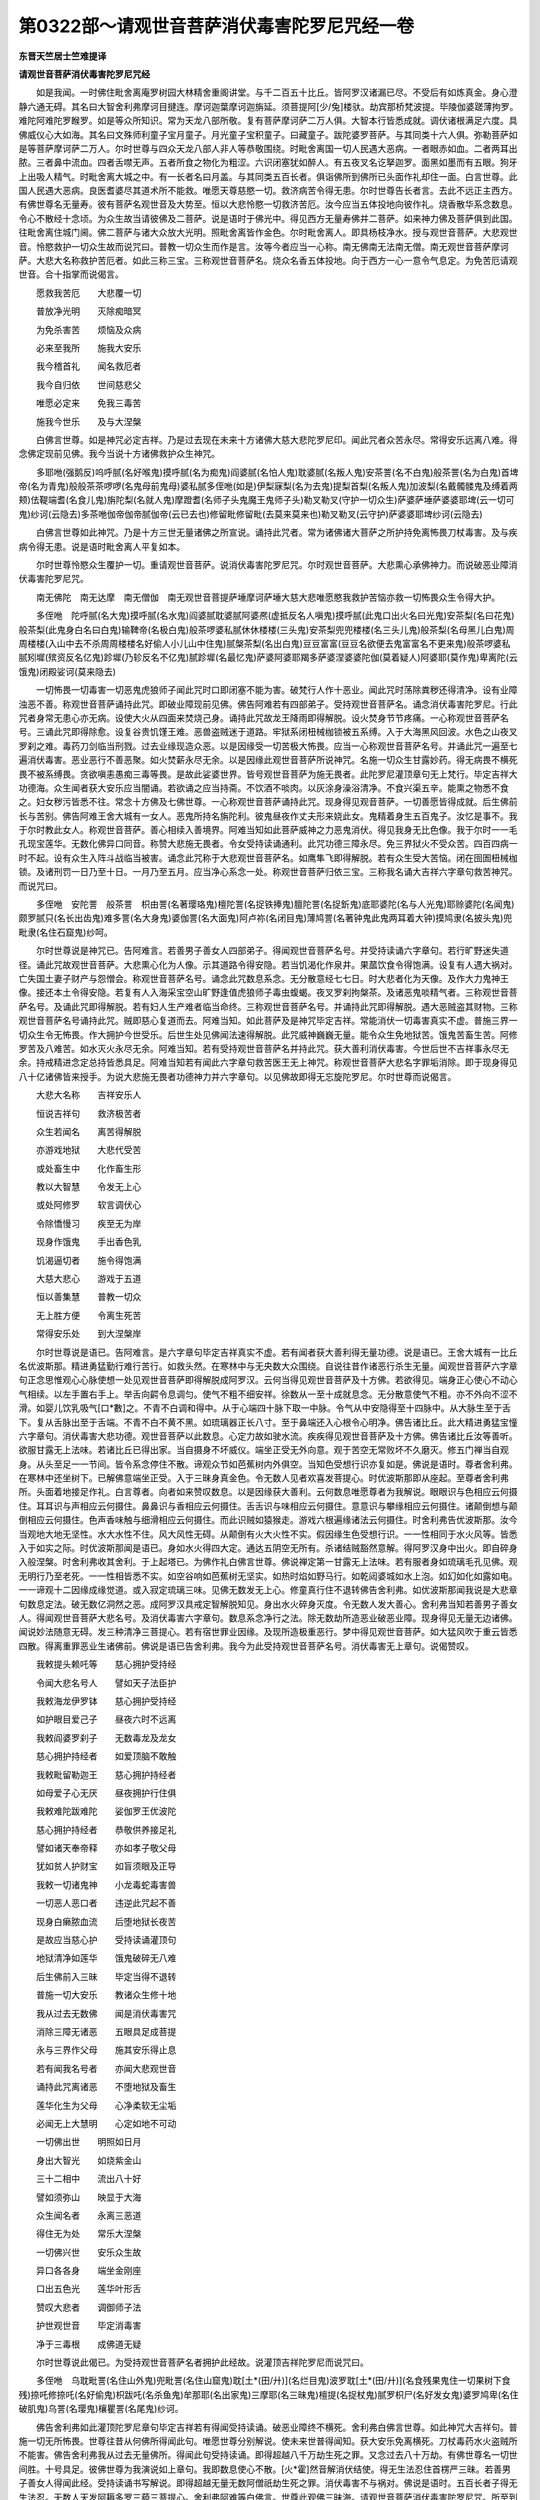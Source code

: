 第0322部～请观世音菩萨消伏毒害陀罗尼咒经一卷
================================================

**东晋天竺居士竺难提译**

**请观世音菩萨消伏毒害陀罗尼咒经**


　　如是我闻。一时佛住毗舍离庵罗树园大林精舍重阁讲堂。与千二百五十比丘。皆阿罗汉诸漏已尽。不受后有如炼真金。身心澄静六通无碍。其名曰大智舍利弗摩诃目揵连。摩诃迦葉摩诃迦旃延。须菩提阿[少/兔]楼驮。劫宾那桥梵波提。毕陵伽婆蹉薄拘罗。难陀阿难陀罗睺罗。如是等众所知识。常为天龙八部所敬。复有菩萨摩诃萨二万人俱。大智本行皆悉成就。调伏诸根满足六度。具佛威仪心大如海。其名曰文殊师利童子宝月童子。月光童子宝积童子。曰藏童子。跋陀婆罗菩萨。与其同类十六人俱。弥勒菩萨如是等菩萨摩诃萨二万人。尔时世尊与四众天龙八部人非人等恭敬围绕。时毗舍离国一切人民遇大恶病。一者眼赤如血。二者两耳出脓。三者鼻中流血。四者舌噤无声。五者所食之物化为粗涩。六识闭塞犹如醉人。有五夜叉名讫拏迦罗。面黑如墨而有五眼。狗牙上出吸人精气。时毗舍离大城之中。有一长者名曰月盖。与其同类五百长者。俱诣佛所到佛所已头面作礼却住一面。白言世尊。此国人民遇大恶病。良医耆婆尽其道术所不能救。唯愿天尊慈愍一切。救济病苦令得无患。尔时世尊告长者言。去此不远正主西方。有佛世尊名无量寿。彼有菩萨名观世音及大势至。恒以大悲怜愍一切救济苦厄。汝今应当五体投地向彼作礼。烧香散华系念数息。令心不散经十念顷。为众生故当请彼佛及二菩萨。说是语时于佛光中。得见西方无量寿佛并二菩萨。如来神力佛及菩萨俱到此国。往毗舍离住城门阃。佛二菩萨与诸大众放大光明。照毗舍离皆作金色。尔时毗舍离人。即具杨枝净水。授与观世音菩萨。大悲观世音。怜愍救护一切众生故而说咒曰。普教一切众生而作是言。汝等今者应当一心称。南无佛南无法南无僧。南无观世音菩萨摩诃萨。大悲大名称救护苦厄者。如此三称三宝。三称观世音菩萨名。烧众名香五体投地。向于西方一心一意令气息定。为免苦厄请观世音。合十指掌而说偈言。

　　愿救我苦厄　　大悲覆一切

　　普放净光明　　灭除痴暗冥

　　为免杀害苦　　烦恼及众病

　　必来至我所　　施我大安乐

　　我今稽首礼　　闻名救厄者

　　我今自归依　　世间慈悲父

　　唯愿必定来　　免我三毒苦

　　施我今世乐　　及与大涅槃

　　白佛言世尊。如是神咒必定吉祥。乃是过去现在未来十方诸佛大慈大悲陀罗尼印。闻此咒者众苦永尽。常得安乐远离八难。得念佛定现前见佛。我今当说十方诸佛救护众生神咒。

　　多耶咃(强鹅反)呜呼腻(名好喉鬼)摸呼腻(名为痴鬼)阎婆腻(名怕人鬼)耽婆腻(名叛人鬼)安茶詈(名不白鬼)般茶詈(名为白鬼)首埤帝(名为青鬼)般般茶茶啰啰(名鬼母前鬼母)婆私腻多侄咃(如是)伊梨寐梨(名为去鬼)提梨首梨(名叛人鬼)加波梨(名戴髑髅鬼及缚着两颊)佉鞮端耆(名食儿鬼)旃陀梨(名就人鬼)摩蹬耆(名师子头鬼魔王鬼师子头)勒叉勒叉(守护一切众生)萨婆萨埵萨婆婆耶埤(云一切可鬼)纱诃(云隐去)多茶咃伽帝伽帝腻伽帝(云已去也)修留毗修留毗(去莫来莫来也)勒叉勒叉(云守护)萨婆婆耶埤纱诃(云隐去)

　　白佛言世尊如此神咒。乃是十方三世无量诸佛之所宣说。诵持此咒者。常为诸佛诸大菩萨之所护持免离怖畏刀杖毒害。及与疾病令得无患。说是语时毗舍离人平复如本。

　　尔时世尊怜愍众生覆护一切。重请观世音菩萨。说消伏毒害陀罗尼咒。尔时观世音菩萨。大悲熏心承佛神力。而说破恶业障消伏毒害陀罗尼咒。

　　南无佛陀　南无达摩　南无僧伽　南无观世音菩提萨埵摩诃萨埵大慈大悲唯愿愍我救护苦恼亦救一切怖畏众生令得大护。

　　多侄咃　陀呼腻(名大鬼)摸呼腻(名水鬼)阎婆腻耽婆腻阿婆凞(虚抵反名人嗔鬼)摸呼腻(此鬼口出火名曰光鬼)安茶梨(名曰花鬼)般茶梨(此鬼身白名曰白鬼)输鞞帝(名极白鬼)般茶啰婆私腻休休楼楼(三头鬼)安茶梨兜兜楼楼(名三头儿鬼)般茶梨(名母黑儿白鬼)周周楼楼(入山中去不杀周周楼楼名好偷人小儿山中住鬼)腻槃茶梨(名出白鬼)豆豆富富(豆豆名欲便去鬼富富名不更来鬼)般茶啰婆私腻矧墀(殡资反名亿鬼)跈墀(乃轸反名不亿鬼)腻跈墀(名最忆鬼)萨婆阿婆耶羯多萨婆涅婆婆陀伽(莫着疑人)阿婆耶(莫作鬼)卑离陀(云饿鬼)闭殿娑诃(莫来隐去)

　　一切怖畏一切毒害一切恶鬼虎狼师子闻此咒时口即闭塞不能为害。破梵行人作十恶业。闻此咒时荡除粪秽还得清净。设有业障浊恶不善。称观世音菩萨诵持此咒。即破业障现前见佛。佛告阿难若有四部弟子。受持观世音菩萨名。诵念消伏毒害陀罗尼。行此咒者身常无患心亦无病。设使大火从四面来焚烧己身。诵持此咒故龙王降雨即得解脱。设火焚身节节疼痛。一心称观世音菩萨名号。三诵此咒即得除愈。设复谷贵饥馑王难。恶兽盗贼迷于道路。牢狱系闭杻械枷锁被五系缚。入于大海黑风回波。水色之山夜叉罗刹之难。毒药刀剑临当刑戮。过去业缘现造众恶。以是因缘受一切苦极大怖畏。应当一心称观世音菩萨名号。并诵此咒一遍至七遍消伏毒害。恶业恶行不善恶聚。如火焚薪永尽无余。以是因缘此观世音菩萨所说神咒。名施一切众生甘露妙药。得无病畏不横死畏不被系缚畏。贪欲嗔恚愚痴三毒等畏。是故此娑婆世界。皆号观世音菩萨为施无畏者。此陀罗尼灌顶章句无上梵行。毕定吉祥大功德海。众生闻者获大安乐应当闇诵。若欲诵之应当持斋。不饮酒不啖肉。以灰涂身澡浴清净。不食兴渠五辛。能熏之物悉不食之。妇女秽污皆悉不往。常念十方佛及七佛世尊。一心称观世音菩萨诵持此咒。现身得见观音菩萨。一切善愿皆得成就。后生佛前长与苦别。佛告阿难王舍大城有一女人。恶鬼所持名旃陀利。彼鬼昼夜作丈夫形来娆此女。鬼精着身生五百鬼子。汝忆是事不。我于尔时教此女人。称观世音菩萨。善心相续入善境界。阿难当知如此菩萨威神之力恶鬼消伏。得见我身无比色像。我于尔时一一毛孔现宝莲华。无数化佛异口同音。称赞大悲施无畏者。令女受持读诵通利。此咒功德三障永尽。免三界狱火不受众苦。四百四病一时不起。设有众生入阵斗战临当被害。诵念此咒称于大悲观世音菩萨名。如鹰隼飞即得解脱。若有众生受大苦恼。闭在囹圄杻械枷锁。及诸刑罚一日乃至十日。一月乃至五月。应当净心系念一处。称观世音菩萨归依三宝。三称我名诵大吉祥六字章句救苦神咒。而说咒曰。

　　多侄咃　安陀詈　般茶詈　枳由詈(名著璎珞鬼)檀陀詈(名捉铁捧鬼)膻陀詈(名捉釿鬼)底耶婆陀(名与人光鬼)耶赊婆陀(名闻鬼)颇罗腻只(名长出齿鬼)难多詈(名大身鬼)婆伽詈(名大面鬼)阿卢祢(名闭目鬼)薄鸠詈(名著钟鬼此鬼两耳着大钟)摸鸠隶(名披头鬼)兜毗隶(名住石窟鬼)纱呵。

　　尔时世尊说是神咒已。告阿难言。若善男子善女人四部弟子。得闻观世音菩萨名号。并受持读诵六字章句。若行旷野迷失道径。诵此咒故观世音菩萨。大悲熏心化为人像。示其道路令得安隐。若当饥渴化作泉井。果蓏饮食令得饱满。设复有人遇大祸对。亡失国土妻子财产与怨憎会。称观世音菩萨名号。诵念此咒数息系念。无分散意经七七日。时大悲者化为天像。及作大力鬼神王像。接还本土令得安隐。若复有人入海采宝空山旷野逢值虎狼师子毒虫蝮蝎。夜叉罗刹拘槃茶。及诸恶鬼啖精气者。三称观世音菩萨名号。及诵此咒即得解脱。若有妇人生产难者临当命终。三称观世音菩萨名号。并诵持此咒即得解脱。遇大恶贼盗其财物。三称观世音菩萨名号诵持此咒。贼即慈心复道而去。阿难当知。如此菩萨及是神咒毕定吉祥。常能消伏一切毒害真实不虚。普施三界一切众生令无怖畏。作大拥护今世受乐。后世生处见佛闻法速得解脱。此咒威神巍巍无量。能令众生免地狱苦。饿鬼苦畜生苦。阿修罗苦及八难苦。如水灭火永尽无余。阿难当知。若有受持观世音菩萨名并持此咒。获大善利消伏毒害。今世后世不吉祥事永尽无余。持戒精进念定总持皆悉具足。阿难当知若有闻此六字章句救苦医王无上神咒。称观世音菩萨大悲名字罪垢消除。即于现身得见八十亿诸佛皆来授手。为说大悲施无畏者功德神力并六字章句。以见佛故即得无忘旋陀罗尼。尔时世尊而说偈言。

　　大悲大名称　　吉祥安乐人

　　恒说吉祥句　　救济极苦者

　　众生若闻名　　离苦得解脱

　　亦游戏地狱　　大悲代受苦

　　或处畜生中　　化作畜生形

　　教以大智慧　　令发无上心

　　或处阿修罗　　软言调伏心

　　令除憍慢习　　疾至无为岸

　　现身作饿鬼　　手出香色乳

　　饥渴逼切者　　施令得饱满

　　大慈大悲心　　游戏于五道

　　恒以善集慧　　普教一切众

　　无上胜方便　　令离生死苦

　　常得安乐处　　到大涅槃岸

　　尔时世尊说是语已。告阿难言。是六字章句毕定吉祥真实不虚。若有闻者获大善利得无量功德。说是语已。王舍大城有一比丘名优波斯那。精进勇猛勤行难行苦行。如救头然。在寒林中与无央数大众围绕。自说往昔作诸恶行杀生无量。闻观世音菩萨六字章句正念思惟观心心脉使想一处见观世音菩萨即得解脱成阿罗汉。云何当得见观世音菩萨及十方佛。若欲得见。端身正心使心不动心气相续。以左手置右手上。举舌向齶令息调匀。使气不粗不细安祥。徐数从一至十成就息念。无分散意使气不粗。亦不外向不涩不滑。如婴儿饮乳吸气[口*數]之。不青不白调和得中。从于心端四十脉下取一中脉。令气从中安隐得至十四脉中。从大脉生至于舌下。复从舌脉出至于舌端。不青不白不黄不黑。如琉璃器正长八寸。至于鼻端还入心根令心明净。佛告诸比丘。此大精进勇猛宝憧六字章句。消伏毒害大悲功德。观世音菩萨以此数息。心定力故如驶水流。疾疾得见观世音菩萨及十方佛。佛告诸比丘汝等善听。欲服甘露无上法味。若诸比丘已得出家。当自摄身不坏威仪。端坐正受无外向意。观于苦空无常败坏不久磨灭。修五门禅当自观身。从头至足一一节间。皆令系念停住不散。谛观众节如芭蕉树内外俱空。当知色受想行识亦复如是。佛说是语时。尊者舍利弗。在寒林中还坐树下。已解佛意端坐正受。入于三昧身真金色。令无数人见者欢喜发菩提心。时优波斯那即从座起。至尊者舍利弗所。头面着地接足作礼。白言尊者。向者如来赞叹数息。以是因缘获大善利。云何数息唯愿尊者为我解说。眼眼识与色相应云何摄住。耳耳识与声相应云何摄住。鼻鼻识与香相应云何摄住。舌舌识与味相应云何摄住。意意识与攀缘相应云何摄住。诸颠倒想与颠倒相应云何摄住。色声香味触与细滑相应云何摄住。而此识贼如猿猴走。游戏六根遍缘诸法云何摄住。时舍利弗告优波斯那。汝今当观地大地无坚性。水大水性不住。风大风性无碍。从颠倒有火大火性不实。假因缘生色受想行识。一一性相同于水火风等。皆悉入于如实之际。时优波斯那闻是语已。身如水火得四大定。通达五阴空无所有。杀诸结贼豁然意解。得阿罗汉身中出火。即自碎身入般涅槃。时舍利弗收其舍利。于上起塔已。为佛作礼白佛言世尊。佛说禅定第一甘露无上法味。若有服者身如琉璃毛孔见佛。观无明行乃至老死。一一性相皆悉不实。如空谷响如芭蕉树无坚实。如热时焰如野马行。如乾闼婆城如水上泡。如幻如化如露如电。一一谛观十二因缘成缘觉道。或入寂定琉璃三味。见佛无数发无上心。修童真行住不退转佛告舍利弗。如优波斯那闻我说是大悲章句数息定法。破无数亿洞然之恶。成阿罗汉具戒定智解脱知见。身出水火碎身灭度。令无数人发大善心。舍利弗当知若善男子善女人。得闻观世音菩萨大悲名号。及消伏毒害六字章句。数息系念净行之法。除无数劫所造恶业破恶业障。现身得见无量无边诸佛。闻说妙法随意无碍。发三种清净三菩提心。若有宿世罪业因缘。及现所造极重恶行。梦中得见观世音菩萨。如大猛风吹于重云皆悉四散。得离重罪恶业生诸佛前。佛说是语已告舍利弗。我今为此受持观世音菩萨名号。消伏毒害无上章句。说偈赞叹。

　　我敕提头赖吒等　　慈心拥护受持经

　　令闻大悲名号人　　譬如天子法臣护

　　我敕海龙伊罗钵　　慈心拥护受持经

　　如护眼目爱己子　　昼夜六时不远离

　　我敕阎婆罗刹子　　无数毒龙及龙女

　　慈心拥护持经者　　如爱顶脑不敢触

　　我敕毗留勒迦王　　慈心拥护持经者

　　如母爱子心无厌　　昼夜拥护行住俱

　　我敕难陀跋难陀　　娑伽罗王优波陀

　　慈心拥护持经者　　恭敬供养接足礼

　　譬如诸天奉帝释　　亦如孝子敬父母

　　犹如贫人护财宝　　如盲须眼及正导

　　我敕一切诸鬼神　　小龙毒蛇毒害兽

　　一切恶人恶口者　　违逆此咒起不善

　　现身白癞脓血流　　后堕地狱长夜苦

　　是故应当慈心护　　受持读诵灌顶句

　　地狱清净如莲华　　饿鬼破碎无八难

　　后生佛前入三昧　　毕定当得不退转

　　普施一切大安乐　　教诸众生修十地

　　我从过去无数佛　　闻是消伏毒害咒

　　消除三障无诸恶　　五眼具足成菩提

　　永与三界作父母　　施其安乐得止息

　　若有闻我名号者　　亦闻大悲观世音

　　诵持此咒离诸恶　　不堕地狱及畜生

　　莲华化生为父母　　心净柔软无尘垢

　　必闻无上大慧明　　心定如地不可动

　　一切佛出世　　明照如日月

　　身出大智光　　如烧紫金山

　　三十二相中　　流出八十好

　　譬如须弥山　　映显于大海

　　众生闻名者　　永离三恶道

　　得住无为处　　常乐大涅槃

　　一切佛兴世　　安乐众生故

　　异口各各身　　端坐金刚座

　　口出五色光　　莲华叶形舌

　　赞叹大悲者　　调御师子法

　　护世观世音　　毕定消毒害

　　净于三毒根　　成佛道无疑

　　尔时世尊说此偈已。为受持观世音菩萨名者拥护此经故。说灌顶吉祥陀罗尼而说咒曰。

　　多侄咃　乌耽毗詈(名住山外鬼)兜毗詈(名住山窟鬼)耽[土*(田/廾)](名烂目鬼)波罗耽[土*(田/廾)](名食残果鬼住一切果树下食残)捺吒修捺吒(名好偷鬼)枳跋吒(名杀鱼鬼)牟那耶(名出家鬼)三摩耶(名三昧鬼)檀提(名捉杖鬼)腻罗枳尸(名好发女鬼)婆罗鸠卑(名住破肌鬼)乌詈(名璎鬼)欀瞿詈(名尾鬼)纱诃。

　　佛告舍利弗如此灌顶陀罗尼章句毕定吉祥若有得闻受持读诵。破恶业障终不横死。舍利弗白佛言世尊。如此神咒大吉祥句。普施一切无所怖畏。世尊往昔从何佛所得闻此句。唯愿世尊分别解说。使未来世普得闻知。获大安乐免离横死。刀杖毒药水火盗贼所不能害。佛告舍利弗我从过去无量佛所。得闻此句受持读诵。即得超越八千万劫生死之罪。又念过去八十万劫。有佛世尊名一切世间胜。十号具足。彼佛世尊为我演说如上章句。我即数息使心不散。[火*霍]然音解消伏结使。得无生法忍住首楞严三昧。若善男子善女人得闻此经。受持读诵书写解说。即得超越无量无数阿僧祇劫生死之罪。消伏毒害不与祸对。佛说是语时。五百长者子得无生法忍。无数人天发阿耨多罗三藐三菩提心。舍利弗阿难等白佛言。世尊此观佛三昧海。请观世音菩萨消伏毒害陀罗尼咒。所至到处一切吉祥。如梵天王众所爱敬。佛告阿难如是如是如汝所说若善男子善女人。得闻此经首题名字。常得见佛及诸菩萨。具足善根生净佛国。说此品时。八十亿天子天女及龙鬼神。皆悉欢喜发菩提心。舍利弗阿难等。闻佛所说礼佛而退。
